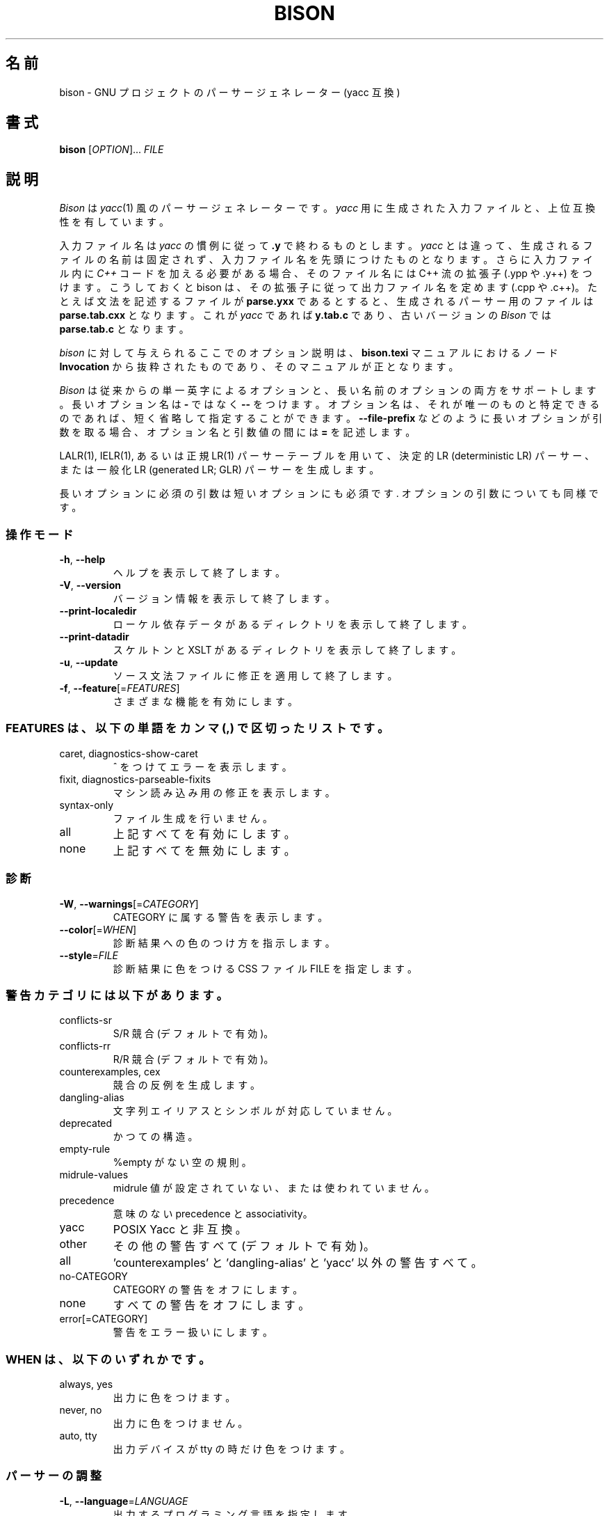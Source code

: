 .\" DO NOT MODIFY THIS FILE!  It was generated by help2man 1.48.4.
.\"*******************************************************************
.\"
.\" This file was generated with po4a. Translate the source file.
.\"
.\"*******************************************************************
.\"
.\" To be translated for 3.8.2, 2022-03-11
.\"
.TH BISON 1 2021/09 "GNU Bison 3.8.2" ユーザーコマンド
.SH 名前
bison \- GNU プロジェクトのパーサージェネレーター (yacc 互換)
.SH 書式
\fBbison\fP [\fI\,OPTION\/\fP]... \fI\,FILE\/\fP
.SH 説明
\fIBison\fP は \fIyacc\fP(1) 風のパーサージェネレーターです。 \fIyacc\fP 用に生成された入力ファイルと、 上位互換性を有しています。
.PP
入力ファイル名は \fIyacc\fP の慣例に従って \fB.y\fP で終わるものとします。 \fIyacc\fP とは違って、
生成されるファイルの名前は固定されず、 入力ファイル名を先頭につけたものとなります。 さらに入力ファイル内に \fIC++\fP
コードを加える必要がある場合、 そのファイル名には C++ 流の拡張子 (.ypp や .y++) をつけます。 こうしておくと bison は、
その拡張子に従って出力ファイル名を定めます (.cpp や .c++)。 たとえば文法を記述するファイルが \fBparse.yxx\fP であるとすると、
生成されるパーサー用のファイルは \fBparse.tab.cxx\fP となります。 これが \fIyacc\fP であれば \fBy.tab.c\fP であり、
古いバージョンの \fIBison\fP では \fBparse.tab.c\fP となります。
.PP
\fIbison\fP に対して与えられるここでのオプション説明は、 \fBbison.texi\fP マニュアルにおけるノード \fBInvocation\fP
から抜粋されたものであり、 そのマニュアルが正となります。
.PP
\fIBison\fP は従来からの単一英字によるオプションと、 長い名前のオプションの両方をサポートします。 長いオプション名は \fB\-\fP ではなく
\fB\-\-\fP をつけます。 オプション名は、 それが唯一のものと特定できるのであれば、 短く省略して指定することができます。
\fB\-\-file\-prefix\fP などのように長いオプションが引数を取る場合、 オプション名と引数値の間には \fB=\fP を記述します。
.PP
LALR(1), IELR(1), あるいは正規 LR(1) パーサーテーブルを用いて、 決定的 LR (deterministic LR) パーサー、
または一般化 LR (generated LR; GLR) パーサーを生成します。
.PP
長いオプションに必須の引数は短いオプションにも必須です.  オプションの引数についても同様です。
.SS 操作モード
.TP 
\fB\-h\fP, \fB\-\-help\fP
ヘルプを表示して終了します。
.TP 
\fB\-V\fP, \fB\-\-version\fP
バージョン情報を表示して終了します。
.TP 
\fB\-\-print\-localedir\fP
ローケル依存データがあるディレクトリを表示して終了します。
.TP 
\fB\-\-print\-datadir\fP
スケルトンと XSLT があるディレクトリを表示して終了します。
.TP 
\fB\-u\fP, \fB\-\-update\fP
ソース文法ファイルに修正を適用して終了します。
.TP 
\fB\-f\fP, \fB\-\-feature\fP[=\fI\,FEATURES\/\fP]
さまざまな機能を有効にします。
.SS "FEATURES は、 以下の単語をカンマ (,) で区切ったリストです。"
.TP 
caret, diagnostics\-show\-caret
^ をつけてエラーを表示します。
.TP 
fixit, diagnostics\-parseable\-fixits
マシン読み込み用の修正を表示します。
.TP 
syntax\-only
ファイル生成を行いません。
.TP 
all
上記すべてを有効にします。
.TP 
none
上記すべてを無効にします。
.SS 診断
.TP 
\fB\-W\fP, \fB\-\-warnings\fP[=\fI\,CATEGORY\/\fP]
CATEGORY に属する警告を表示します。
.TP 
\fB\-\-color\fP[=\fI\,WHEN\/\fP]
診断結果への色のつけ方を指示します。
.TP 
\fB\-\-style\fP=\fI\,FILE\/\fP
診断結果に色をつける CSS ファイル FILE を指定します。
.SS 警告カテゴリには以下があります。
.TP 
conflicts\-sr
S/R 競合 (デフォルトで有効)。
.TP 
conflicts\-rr
R/R 競合 (デフォルトで有効)。
.TP 
counterexamples, cex
競合の反例を生成します。
.TP 
dangling\-alias
文字列エイリアスとシンボルが対応していません。
.TP 
deprecated
かつての構造。
.TP 
empty\-rule
%empty がない空の規則。
.TP 
midrule\-values
midrule 値が設定されていない、 または使われていません。
.TP 
precedence
意味のない precedence と associativity。
.TP 
yacc
POSIX Yacc と非互換。
.TP 
other
その他の警告すべて (デフォルトで有効)。
.TP 
all
\&'counterexamples' と 'dangling\-alias' と 'yacc' 以外の警告すべて。
.TP 
no\-CATEGORY
CATEGORY の警告をオフにします。
.TP 
none
すべての警告をオフにします。
.TP 
error[=CATEGORY]
警告をエラー扱いにします。
.SS "WHEN は、 以下のいずれかです。"
.TP 
always, yes
出力に色をつけます。
.TP 
never, no
出力に色をつけません。
.TP 
auto, tty
出力デバイスが tty の時だけ色をつけます。
.SS パーサーの調整
.TP 
\fB\-L\fP, \fB\-\-language\fP=\fI\,LANGUAGE\/\fP
出力するプログラミング言語を指定します。
.TP 
\fB\-S\fP, \fB\-\-skeleton\fP=\fI\,FILE\/\fP
利用するスケルトンを指定します。
.TP 
\fB\-t\fP, \fB\-\-debug\fP
パーサーをトレースモードにします。 '\-Dparse.trace' と同じです。
.TP 
\fB\-\-locations\fP
計算結果位置サポートを有効にします。
.TP 
\fB\-D\fP, \fB\-\-define=NAME\fP[=\fI\,VALUE\/\fP]
\&'%define NAME VALUE' と同様です。
.TP 
\fB\-F\fP, \fB\-\-force\-define=NAME\fP[=\fI\,VALUE\/\fP]
\&'%define NAME VALUE' を上書きします。
.TP 
\fB\-p\fP, \fB\-\-name\-prefix\fP=\fI\,PREFIX\/\fP
\&'\-Dapi.prefix={PREFIX}' によって古くなった外部シンボルに PREFIX をつけます。
.TP 
\fB\-l\fP, \fB\-\-no\-lines\fP
\&'#line' ディレクティブを生成しません。
.TP 
\fB\-k\fP, \fB\-\-token\-table\fP
トークン名のテーブルを含めます。
.TP 
\fB\-y\fP, \fB\-\-yacc\fP
POSIX の Yacc をエミュレートします。
.SS 出力ファイル
.TP 
\fB\-H\fP, \fB\-\-header\fP=\fI\,[FILE]\/\fP
ヘッダーファイルも生成します。
.TP 
\fB\-d\fP
同様ですが FILE の指定はできません (POSIX Yacc の場合)。
.TP 
\fB\-r\fP, \fB\-\-report\fP=\fI\,THINGS\/\fP
オートマトン上に詳細の生成も行います。
.TP 
\fB\-\-report\-file\fP=\fI\,FILE\/\fP
レポートを FILE に書き出します。
.TP 
\fB\-v\fP, \fB\-\-verbose\fP
\&'\-\-report=state' と同様です。
.TP 
\fB\-b\fP, \fB\-\-file\-prefix\fP=\fI\,PREFIX\/\fP
出力ファイルのプレフィックスを指定します。
.TP 
\fB\-o\fP, \fB\-\-output\fP=\fI\,FILE\/\fP
出力結果を FILE に保存します。
.TP 
\fB\-g\fP, \fB\-\-graph\fP[=\fI\,FILE\/\fP]
オートマトングラフも出力します。
.TP 
\fB\-\-html\fP[=\fI\,FILE\/\fP]
オートマトンの HTML 報告も出力します。
.TP 
\fB\-x\fP, \fB\-\-xml\fP[=\fI\,FILE\/\fP]
オートマトンの XML 報告も出力します。
.TP 
\fB\-M\fP, \fB\-\-file\-prefix\-map\fP=\fI\,OLD=NEW\/\fP ファイルパスの出力の際に、 出力ファイルのプリフィックス OLD を 
NEW に置き換えます。
.SS "THINGS は、 以下の単語をカンマ (,) で区切ったリストです。"
.TP 
states
状態を説明します。
.TP 
itemsets
クロージャーを呼び出してコアアイテムセットを完成させます。
.TP 
lookaheads
lookahead トークンを明示的にアイテムに結合します。
.TP 
solved
解決しているシフト/還元について説明します。
.TP 
counterexamples, cex
競合の反例を生成します。
.TP 
all
上記の情報をすべて含みます。
.TP 
none
報告を無効にします。
.SH 著者
Robert Corbett と Richard Stallman によって書かれました
.SH バグ報告
バグを発見したら <bug\-bison@gnu.org> まで報告して下さい。
.br
GNU Bison ホームページ: <https://www.gnu.org/software/bison/>.
.br
GNU ソフトウェアの全般的なヘルプ: <https://www.gnu.org/gethelp/>.
.br
完全なドキュメントを見るには info bison を実行してください。
.SH 著作権
Copyright \(co 2021 Free Software Foundation, Inc.
.br
This is free software; see the source for copying conditions.  There is NO
warranty; not even for MERCHANTABILITY or FITNESS FOR A PARTICULAR PURPOSE.
.SH 関連項目
\fBlex\fP(1), \fBflex\fP(1), \fByacc\fP(1).
.PP
\fBbison\fP の完全なドキュメントは Texinfo マニュアルとしてメンテナンスされています。 \fBinfo\fP と \fBbison\fP
の両プログラムが適切にインストールされていれば、 以下のコマンド
.IP
\fBinfo bison\fP
.PP
を実行して完全なマニュアルを参照できます。
